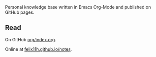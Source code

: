 Personal knowledge base written in Emacs Org-Mode and published on GitHub pages. 

** Read

On GitHub [[https://github.com/felix11h/notes/blob/master/org/index.org][org/index.org]].

Online at [[https://felix11h.github.io/notes/][felix11h.github.io/notes]]. 



